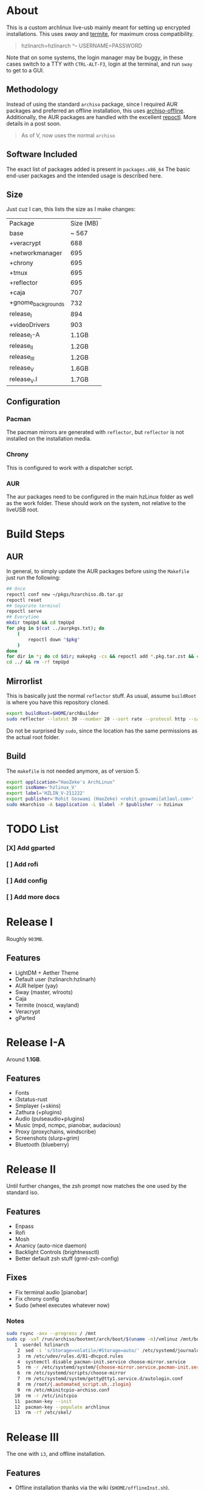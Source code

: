 * About
This is a custom archlinux live-usb mainly meant for setting up encrypted
installations. This uses [[swaywm.org/][sway]] and [[https://github.com/thestinger/termite][termite]], for maximum cross compatibility.
#+BEGIN_QUOTE
hzlinarch=hzlinarch
^-- USERNAME=PASSWORD
#+END_QUOTE

Note that on some systems, the login manager may be buggy, in these cases switch to a TTY with ~CTRL-ALT-F3~, login at the terminal, and run ~sway~ to get to a GUI.

** Methodology
Instead of using the standard ~archiso~ package, since I required AUR packages
and preferred an offline installation, this uses [[https://wiki.archlinux.org/index.php/Archiso_offline][archiso-offline]]. Additionally,
the AUR packages are handled with the excellent [[https://github.com/cassava/repoctl][repoctl]]. More details in a post
soon.
#+begin_quote
As of V, now uses the normal ~archiso~
#+end_quote

** Software Included
The exact list of packages added is present in ~packages.x86_64~
The basic end-user packages and the intended usage is described here.
** Size
Just cuz I can, this lists the size as I make changes:

| Package            | Size (MB) |
| base               |     ~ 567 |
| +veracrypt         |       688 |
| +networkmanager    |       695 |
| +chrony            |       695 |
| +tmux              |       695 |
| +reflector         |       695 |
| +caja              |       707 |
| +gnome_backgrounds |       732 |
| release_I          |       894 |
| +videoDrivers      |       903 |
| release_I-A        |     1.1GB |
| release_II         |     1.2GB |
| release_III        |     1.2GB |
| release_V          |     1.6GB |
| release_V.I        |     1.7GB |
** Configuration
*** Pacman
The pacman mirrors are generated with ~reflector~, but ~reflector~ is
not installed on the installation media.
*** Chrony
This is configured to work with a dispatcher script.
*** AUR
The aur packages need to be configured in the main hzLinux folder as well as the
work folder.
These should work on the system, not relative to the liveUSB root.
* Build Steps
** AUR
In general, to simply update the AUR packages before using the ~Makefile~ just
run the following:
#+BEGIN_SRC bash
## Once
repoctl conf new ~/pkgs/hzarchiso.db.tar.gz
repoctl reset
## Separate terminal
repoctl serve
## Everytime
mkdir tmpUpd && cd tmpUpd
for pkg in $(cat ../aurpkgs.txt); do
    (
        repoctl down "$pkg"
    )
done
for dir in *; do cd $dir; makepkg -cs && repoctl add *.pkg.tar.zst && cd ../  && rm -rf $dir || cd ../; done
cd ../ && rm -rf tmpUpd
#+END_SRC
** Mirrorlist
This is basically just the normal ~reflector~ stuff. As usual, assume
~buildRoot~ is where you have this repository cloned.
#+BEGIN_SRC bash
export buildRoot=$HOME/archBuilder
sudo reflector --latest 30 --number 20 --sort rate --protocol http --save $buildRoot/hzArchiso/hzLinux/airootfs/etc/pacman.d/mirrorlist
#+END_SRC
Do not be surprised by ~sudo~, since the location has the same permissions as
the actual root folder.
** Build
The ~makefile~ is not needed anymore, as of version 5.
#+begin_src bash
export application="HaoZeke's ArchLinux"
export isoName='hzlinux_V'
export label='HZLIN_V-211222'
export publisher='Rohit Goswami (HaoZeke) <rohit.goswami[at]aol.com>'
sudo mkarchiso -A $application -L $label -P $publisher -v hzLinux
#+end_src
* TODO List
*** [X] Add gparted
*** [ ] Add rofi
*** [ ] Add config
*** [ ] Add more docs
* Release I
Roughly ~903MB~.
** Features
- LightDM + Aether Theme
- Default user (hzlinarch:hzlinarh)
- AUR helper (yay)
- Sway (master, wlroots)
- Caja
- Termite (noscd, wayland)
- Veracrypt
- gParted
* Release I-A
Around *1.1GB*.
** Features
- Fonts
- i3status-rust
- Smplayer (+skins)
- Zathura (+plugins)
- Audio (pulseaudio+plugins)
- Music (mpd, ncmpc, pianobar, audacious)
- Proxy (proxychains, windscribe)
- Screenshots (slurp+grim)
- Bluetooth (blueberry)
* Release II
Until further changes, the zsh prompt now matches the one used by the standard iso.
** Features
- Enpass
- Rofi
- Mosh
- Ananicy (auto-nice daemon)
- Backlight Controls (brightnessctl)
- Better default zsh stuff (grml-zsh-config)
** Fixes
- Fix terminal audio [pianobar]
- Fix chrony config
- Sudo (wheel executes whatever now)
*** Notes
#+BEGIN_SRC bash
sudo rsync -axv --progress / /mnt
sudo cp -vaT /run/archiso/bootmnt/arch/boot/$(uname -m)/vmlinuz /mnt/boot/vmlinuz-linux\n
   1  userdel hzlinarch
    2  sed -i 's/Storage=volatile/#Storage=auto/' /etc/systemd/journald.conf
    3  rm /etc/udev/rules.d/81-dhcpcd.rules
    4  systemctl disable pacman-init.service choose-mirror.service
    5  rm -r /etc/systemd/system/{choose-mirror.service,pacman-init.service,etc-pacman.d-gnupg.mount,getty@tty1.service.d}
    6  rm /etc/systemd/scripts/choose-mirror
    7  rm /etc/systemd/system/getty@tty1.service.d/autologin.conf
    8  rm /root/{.automated_script.sh,.zlogin}
    9  rm /etc/mkinitcpio-archiso.conf
   10  rm -r /etc/initcpio
   11  pacman-key --init
   12  pacman-key --populate archlinux
   13  rm -rf /etc/skel/
#+END_SRC
* Release III
The one with ~i3~, and offline installation.
** Features
- Offline installation thanks via the wiki (~$HOME/offlineInst.sh~).
- ~light~ for brightness
- Initialize with [[https://github.com/HaoZeke/Dotfiles][my dotfiles]] (via script ~$HOME/initDots.sh~)
- ~i3-gaps~ and related configuration
- ~nitrogen~ for wallpaper management
** Fixes
- ~rofi~ now works
* Release IV
The one with more packages I use, mostly messaging and encryption.
** Features
- ~veracrypt~, ~cryptomator~, ~gnome-encfs-manager~ for cryptography
- ~telegram-desktop~, ~pidgin~ for my communication needs
- ~spotify~, ~pcloud~ for my cloud needs
- ~cronie~, ~unison~ for synchronization
- ~flameshot~, ~teiler-git~ for screenshots
** Misc
- ~termite-nocsd~ -> ~termite~ since it breaks less
* Release V
Updated to the standard ~archiso~.
** Release V.I
- Included ~amd-ucode~ and ~intel-ucode~
- Removed ~reflector~
- Updated the mirrorlist
- Uses a *patched* linux-nitrous kernel for working with the network drivers on
  newer X1 Carbon machines (see [details here](https://bbs.archlinux.org/viewtopic.php?pid=2105297#p2105297))
- Size is now ~ 2.0GB
